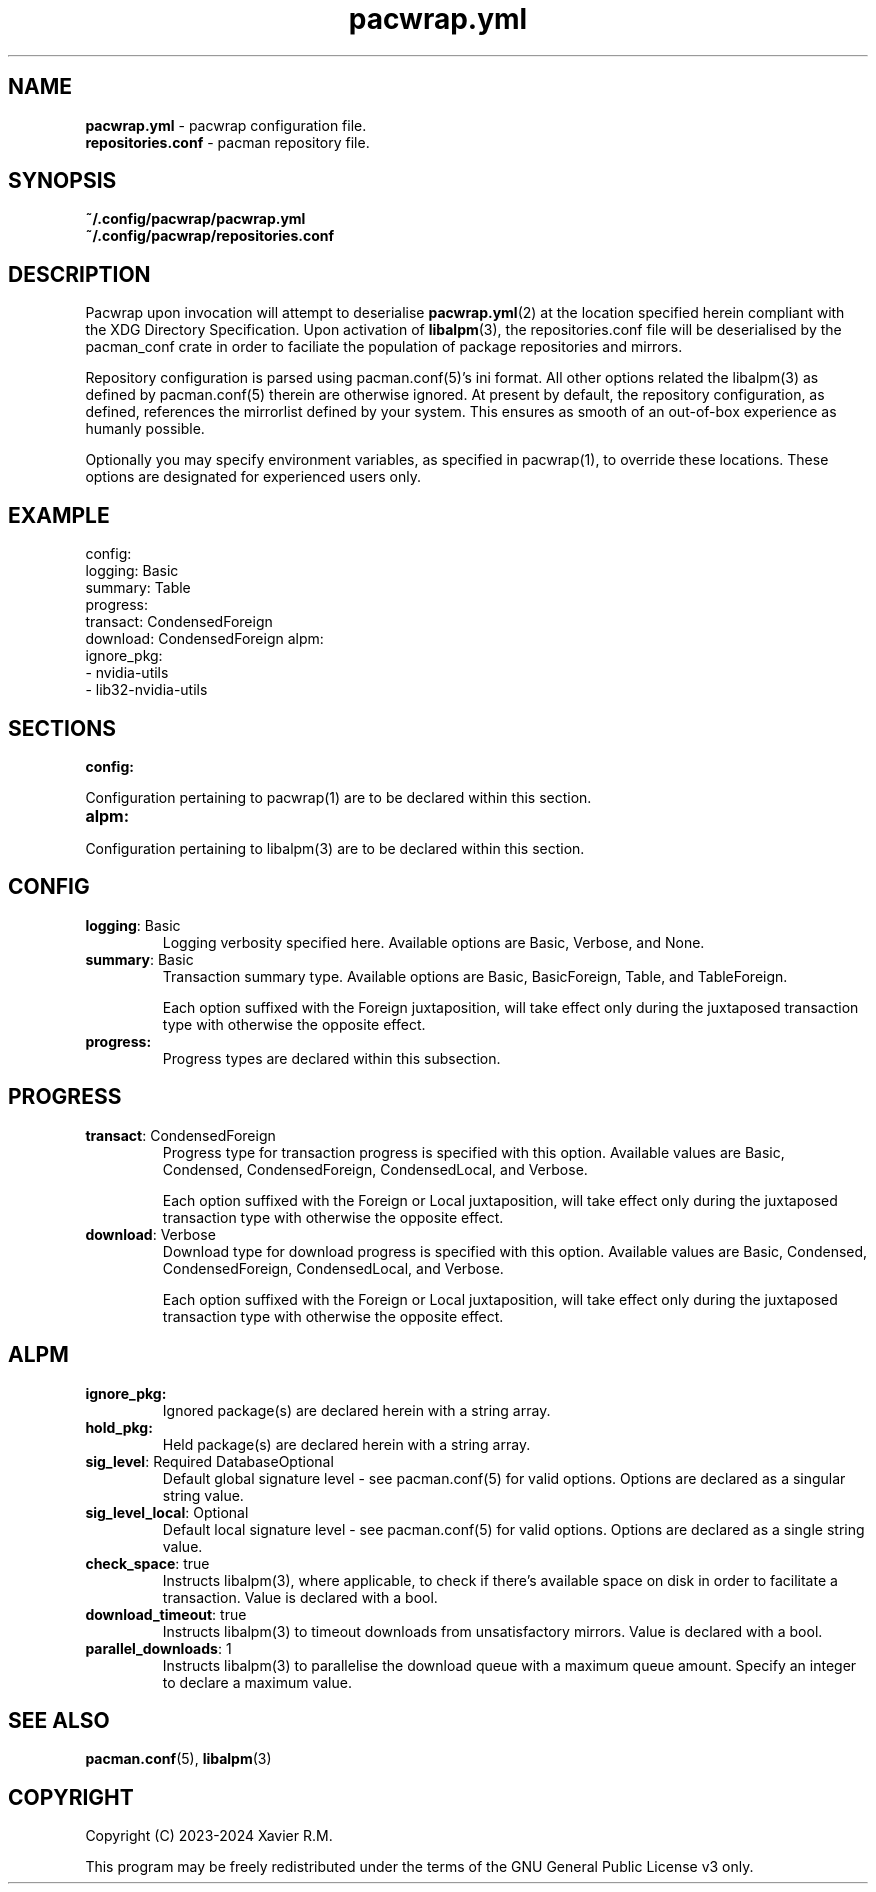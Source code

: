 .nh
.TH pacwrap.yml 2 "17/02/2024" "pacwrap version_string_placeholder" "Pacwrap Configuration Directives"

.SH
NAME
.TP
\fBpacwrap.yml\fP - pacwrap configuration file.
.TP
\fBrepositories.conf\fP - pacman repository file.

.SH
SYNOPSIS
.TP
\fB~/.config/pacwrap/pacwrap.yml\fP
.TP
\fB~/.config/pacwrap/repositories.conf\fP

.SH
DESCRIPTION
Pacwrap upon invocation will attempt to deserialise \fPpacwrap.yml\fP(2) at the location specified herein
compliant with the XDG Directory Specification. Upon activation of \fPlibalpm\fP(3), the repositories.conf
file will be deserialised by the pacman_conf crate in order to faciliate the population of package
repositories and mirrors.

.PP
Repository configuration is parsed using \fPpacman.conf\fP(5)'s ini format. All other options related the
\fPlibalpm\fP(3) as defined by \fPpacman.conf\fP(5) therein are otherwise ignored. At present by default, 
the repository configuration, as defined, references the mirrorlist defined by your system. 
This ensures as smooth of an out-of-box experience as humanly possible.

Optionally you may specify environment variables, as specified in \fPpacwrap\fP(1), to override
these locations. These options are designated for experienced users only.

.SH
EXAMPLE

config:
  logging: Basic
  summary: Table
  progress:
    transact: CondensedForeign
    download: CondensedForeign
alpm:
  ignore_pkg:
  - nvidia-utils
  - lib32-nvidia-utils


.SH
SECTIONS
.TP
\fBconfig:\fP
.PP
Configuration pertaining to \fPpacwrap\fP(1) are to be declared within this section.

.TP
\fBalpm:\fP
.PP
Configuration pertaining to \fPlibalpm\fP(3) are to be declared within this section.

.SH
CONFIG
.TP
\fBlogging\fP: Basic
Logging verbosity specified here. Available options are \fPBasic\fP, \fPVerbose\fP, and \fPNone\fP.

.TP
\fBsummary\fP: Basic
Transaction summary type. Available options are \fPBasic\fP, \fPBasicForeign\fP, \fPTable\fP, and \fPTableForeign\fP. 

Each option suffixed with the \fPForeign\fP juxtaposition, will take effect only during the
juxtaposed transaction type with otherwise the opposite effect.

.TP
\fBprogress:\fP
Progress types are declared within this subsection.

.SH
PROGRESS
.TP
\fBtransact\fP: CondensedForeign
Progress type for transaction progress is specified with this option. Available values are 
\fPBasic\fP, \fPCondensed\fP, \fPCondensedForeign\fP, \fPCondensedLocal\fP, and \fPVerbose\fP.

Each option suffixed with the \fPForeign\fP or \fPLocal\fP juxtaposition, will take effect only during 
the juxtaposed transaction type with otherwise the opposite effect.

.TP
\fBdownload\fP: Verbose
Download type for download progress is specified with this option. Available values are 
\fPBasic\fP, \fPCondensed\fP, \fPCondensedForeign\fP, \fPCondensedLocal\fP, and \fPVerbose\fP.

Each option suffixed with the \fPForeign\fP or \fPLocal\fP juxtaposition, will take effect only during 
the juxtaposed transaction type with otherwise the opposite effect.

.SH
ALPM
.TP
\fBignore_pkg:\fP
Ignored package(s) are declared herein with a string array.

.TP
\fBhold_pkg:\fP
Held package(s) are declared herein with a string array.

.TP
\fBsig_level\fP: Required DatabaseOptional
Default global signature level - see \fPpacman.conf\fP(5) for valid options. Options are declared
as a singular string value.

.TP
\fBsig_level_local\fP: Optional
Default local signature level - see \fPpacman.conf\fP(5) for valid options. Options are declared
as a single string value.

.TP
\fBcheck_space\fP: true
Instructs \fPlibalpm\fP(3), where applicable, to check if there's available space on disk in order 
to facilitate a transaction. Value is declared with a \fPbool\fP.

.TP
\fBdownload_timeout\fP: true
Instructs \fPlibalpm\fP(3) to timeout downloads from unsatisfactory mirrors. Value is declared with 
a \fPbool\fP.

.TP
\fBparallel_downloads\fP: 1
Instructs \fPlibalpm\fP(3) to parallelise the download queue with a maximum queue amount. Specify an 
\fPinteger\fP to declare a maximum value.

.SH
SEE ALSO
\fPpacman.conf\fP(5), \fPlibalpm\fP(3)

.SH
COPYRIGHT
Copyright (C) 2023-2024 Xavier R.M.

.PP
This program may be freely redistributed under the
terms of the GNU General Public License v3 only.


